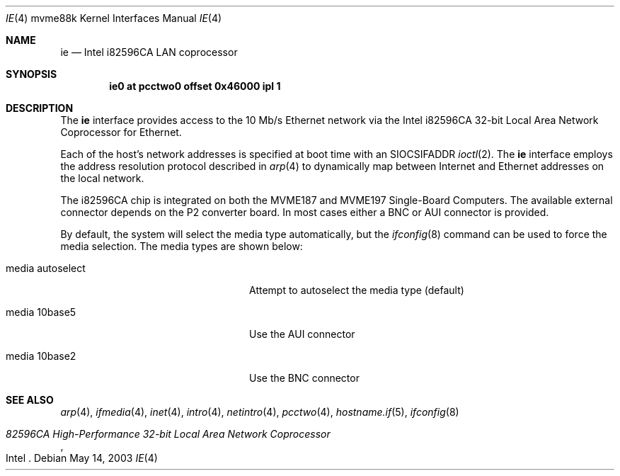 .\"	$OpenBSD: ie.4,v 1.2 2003/08/08 09:29:24 miod Exp $
.\"
.\" Copyright (c) 2003 Paul Weissmann
.\" All rights reserved.
.\"
.\"
.\" Redistribution and use in source and binary forms, with or without
.\" modification, are permitted provided that the following conditions
.\" are met:
.\" 1. Redistributions of source code must retain the above copyright
.\"    notice, this list of conditions and the following disclaimer.
.\" 2. Redistributions in binary form must reproduce the above copyright
.\"    notice, this list of conditions and the following disclaimer in the
.\"    documentation and/or other materials provided with the distribution.
.\"
.\" THIS SOFTWARE IS PROVIDED BY THE REGENTS AND CONTRIBUTORS ``AS IS'' AND
.\" ANY EXPRESS OR IMPLIED WARRANTIES, INCLUDING, BUT NOT LIMITED TO, THE
.\" IMPLIED WARRANTIES OF MERCHANTABILITY AND FITNESS FOR A PARTICULAR PURPOSE
.\" ARE DISCLAIMED.  IN NO EVENT SHALL THE REGENTS OR CONTRIBUTORS BE LIABLE
.\" FOR ANY DIRECT, INDIRECT, INCIDENTAL, SPECIAL, EXEMPLARY, OR CONSEQUENTIAL
.\" DAMAGES (INCLUDING, BUT NOT LIMITED TO, PROCUREMENT OF SUBSTITUTE GOODS
.\" OR SERVICES; LOSS OF USE, DATA, OR PROFITS; OR BUSINESS INTERRUPTION)
.\" HOWEVER CAUSED AND ON ANY THEORY OF LIABILITY, WHETHER IN CONTRACT, STRICT
.\" LIABILITY, OR TORT (INCLUDING NEGLIGENCE OR OTHERWISE) ARISING IN ANY WAY
.\" OUT OF THE USE OF THIS SOFTWARE, EVEN IF ADVISED OF THE POSSIBILITY OF
.\" SUCH DAMAGE.
.\"
.Dd May 14, 2003
.Dt IE 4 mvme88k
.Os
.Sh NAME
.Nm ie
.Nd Intel i82596CA LAN coprocessor
.Sh SYNOPSIS
.Cd "ie0 at pcctwo0 offset 0x46000 ipl 1"
.Sh DESCRIPTION
The
.Nm
interface provides access to the 10 Mb/s
.Tn Ethernet
network via the
.Tn Intel
i82596CA 32-bit
Local Area Network Coprocessor for
.Tn Ethernet .
.Pp
Each of the host's network addresses
is specified at boot time with an
.Dv SIOCSIFADDR
.Xr ioctl 2 .
The
.Nm
interface employs the address resolution protocol described in
.Xr arp 4
to dynamically map between Internet and
.Tn Ethernet
addresses on the local network.
.Pp
The i82596CA chip is integrated on both the
.Tn MVME187
and
.Tn MVME197
Single-Board Computers.
The available external connector depends on the P2 converter board.
In most cases either a BNC or AUI connector is provided.
.Pp
By default, the system will select the media type automatically, but the
.Xr ifconfig 8
command can be used to force the media selection.
The media types are shown below:
.Bl -tag -width "media autoselect" -offset indent
.It media autoselect
Attempt to autoselect the media type (default)
.It media 10base5
Use the AUI connector
.It media 10base2
Use the BNC connector
.El
.Sh SEE ALSO
.Xr arp 4 ,
.Xr ifmedia 4 ,
.Xr inet 4 ,
.Xr intro 4 ,
.Xr netintro 4 ,
.Xr pcctwo 4 ,
.Xr hostname.if 5 ,
.Xr ifconfig 8
.Rs
.%T 82596CA High-Performance 32-bit Local Area Network Coprocessor
.%Q Intel
.Re
